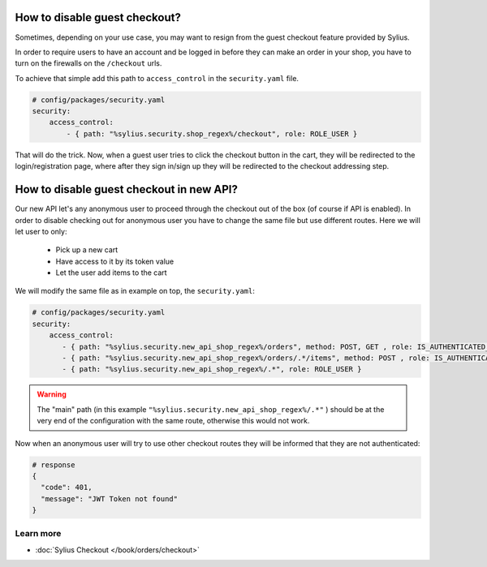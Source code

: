 How to disable guest checkout?
==============================

Sometimes, depending on your use case, you may want to resign from the guest checkout feature provided by Sylius.

In order to require users to have an account and be logged in before they can make an order in your shop,
you have to turn on the firewalls on the ``/checkout`` urls.

To achieve that simple add this path to ``access_control`` in the ``security.yaml`` file.

.. code-block:: yaml

    # config/packages/security.yaml
    security:
        access_control:
            - { path: "%sylius.security.shop_regex%/checkout", role: ROLE_USER }

That will do the trick. Now, when a guest user tries to click the checkout button in the cart,
they will be redirected to the login/registration page, where after they sign in/sign up they
will be redirected to the checkout addressing step.

How to disable guest checkout in new API?
=========================================

Our new API let's any anonymous user to proceed through the checkout out of the box (of course if API is enabled).
In order to disable checking out for anonymous user you have to change the same file but use different routes.
Here we will let user to only:

    * Pick up a new cart
    * Have access to it by its token value
    * Let the user add items to the cart

We will modify the same file as in example on top, the ``security.yaml``:

.. code-block:: yaml

    # config/packages/security.yaml
    security:
        access_control:
           - { path: "%sylius.security.new_api_shop_regex%/orders", method: POST, GET , role: IS_AUTHENTICATED_ANONYMOUSLY }
           - { path: "%sylius.security.new_api_shop_regex%/orders/.*/items", method: POST , role: IS_AUTHENTICATED_ANONYMOUSLY }
           - { path: "%sylius.security.new_api_shop_regex%/.*", role: ROLE_USER }

.. warning::

    The "main" path (in this example ``"%sylius.security.new_api_shop_regex%/.*"`` ) should be at the very end of the configuration
    with the same route, otherwise this would not work.

Now when an anonymous user will try to use other checkout routes they will be informed that they are not authenticated:

.. code-block:: bash

    # response
    {
      "code": 401,
      "message": "JWT Token not found"
    }

Learn more
----------

* :doc:`Sylius Checkout </book/orders/checkout>`
